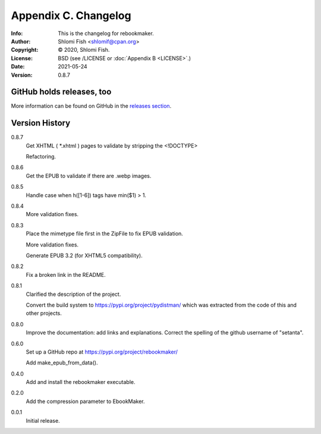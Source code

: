 =====================
Appendix C. Changelog
=====================
:Info: This is the changelog for rebookmaker.
:Author: Shlomi Fish <shlomif@cpan.org>
:Copyright: © 2020, Shlomi Fish.
:License: BSD (see /LICENSE or :doc:`Appendix B <LICENSE>`.)
:Date: 2021-05-24
:Version: 0.8.7

.. index:: CHANGELOG

GitHub holds releases, too
==========================

More information can be found on GitHub in the `releases section
<https://github.com/shlomif/rebookmaker/releases>`_.

Version History
===============

0.8.7
    Get XHTML ( *.xhtml ) pages to validate by stripping the <!DOCTYPE>

    Refactoring.

0.8.6
    Get the EPUB to validate if there are .webp images.

0.8.5
    Handle case when h([1-6]) tags have min($1) > 1.

0.8.4
    More validation fixes.

0.8.3
    Place the mimetype file first in the ZipFile to
    fix EPUB validation.

    More validation fixes.

    Generate EPUB 3.2 (for XHTML5 compatibility).

0.8.2
    Fix a broken link in the README.

0.8.1
    Clarified the description of the project.

    Convert the build system to https://pypi.org/project/pydistman/
    which was extracted from the code of this and other projects.

0.8.0
    Improve the documentation: add links and explanations.
    Correct the spelling of the github username of "setanta".

0.6.0
    Set up a GitHub repo at https://pypi.org/project/rebookmaker/

    Add make_epub_from_data().

0.4.0
    Add and install the rebookmaker executable.

0.2.0
    Add the compression parameter to EbookMaker.

0.0.1
    Initial release.
